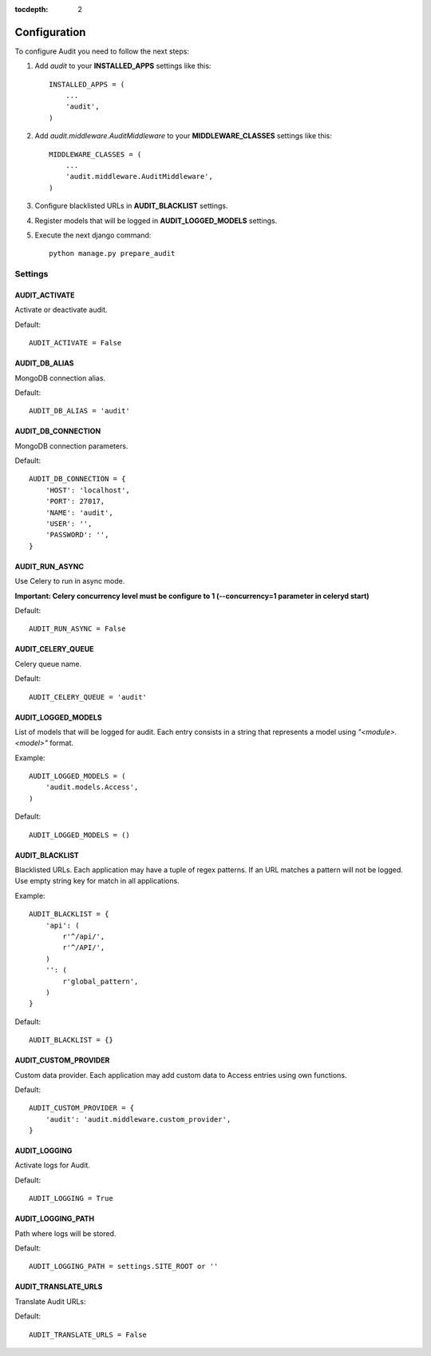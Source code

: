 :tocdepth: 2

=============
Configuration
=============

To configure Audit you need to follow the next steps:

#. Add *audit* to your **INSTALLED_APPS** settings like this::

    INSTALLED_APPS = (
        ...
        'audit',
    )

#. Add *audit.middleware.AuditMiddleware* to your **MIDDLEWARE_CLASSES** settings like this::

    MIDDLEWARE_CLASSES = (
        ...
        'audit.middleware.AuditMiddleware',
    )

#. Configure blacklisted URLs in **AUDIT_BLACKLIST** settings.
#. Register models that will be logged in **AUDIT_LOGGED_MODELS** settings.
#. Execute the next django command::

    python manage.py prepare_audit

Settings
========

AUDIT_ACTIVATE
--------------

Activate or deactivate audit.

Default::

    AUDIT_ACTIVATE = False

AUDIT_DB_ALIAS
--------------

MongoDB connection alias.

Default::

    AUDIT_DB_ALIAS = 'audit'

AUDIT_DB_CONNECTION
-------------------

MongoDB connection parameters.

Default::

    AUDIT_DB_CONNECTION = {
        'HOST': 'localhost',
        'PORT': 27017,
        'NAME': 'audit',
        'USER': '',
        'PASSWORD': '',
    }

AUDIT_RUN_ASYNC
---------------

Use Celery to run in async mode.

**Important: Celery concurrency level must be configure to 1 (--concurrency=1 parameter in celeryd start)**

Default::

    AUDIT_RUN_ASYNC = False

AUDIT_CELERY_QUEUE
------------------

Celery queue name.

Default::

    AUDIT_CELERY_QUEUE = 'audit'

AUDIT_LOGGED_MODELS
-------------------

List of models that will be logged for audit. Each entry consists in a string that represents a model using *"<module>.<model>"* format.

Example::

    AUDIT_LOGGED_MODELS = (
        'audit.models.Access',
    )

Default::

    AUDIT_LOGGED_MODELS = ()

AUDIT_BLACKLIST
---------------

Blacklisted URLs. Each application may have a tuple of regex patterns. If an URL matches a pattern will not be logged. Use empty string key for match in all applications.

Example::

    AUDIT_BLACKLIST = {
        'api': (
            r'^/api/',
            r'^/API/',
        )
        '': (
            r'global_pattern',
        )
    }

Default::

    AUDIT_BLACKLIST = {}

AUDIT_CUSTOM_PROVIDER
---------------------

Custom data provider. Each application may add custom data to Access entries using own functions.

Default::

    AUDIT_CUSTOM_PROVIDER = {
        'audit': 'audit.middleware.custom_provider',
    }

AUDIT_LOGGING
-------------

Activate logs for Audit.

Default::

    AUDIT_LOGGING = True

AUDIT_LOGGING_PATH
------------------

Path where logs will be stored.

Default::

    AUDIT_LOGGING_PATH = settings.SITE_ROOT or ''

AUDIT_TRANSLATE_URLS
--------------------

Translate Audit URLs:

Default::

    AUDIT_TRANSLATE_URLS = False

